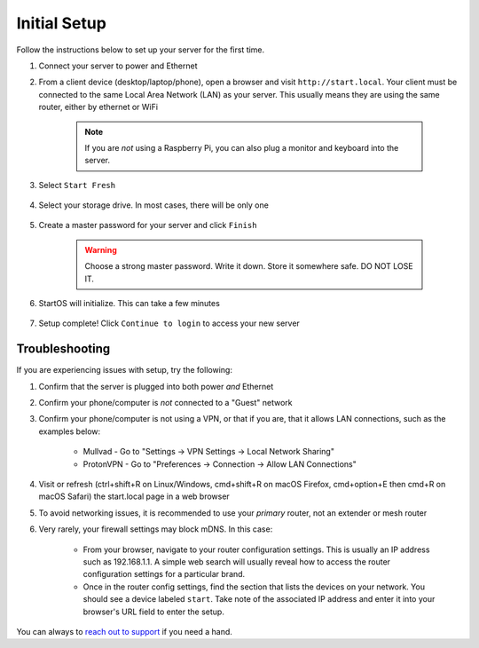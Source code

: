 .. _initial-setup:

=============
Initial Setup
=============
Follow the instructions below to set up your server for the first time.

#. Connect your server to power and Ethernet

#. From a client device (desktop/laptop/phone), open a browser and visit ``http://start.local``. Your client must be connected to the same Local Area Network (LAN) as your server. This usually means they are using the same router, either by ethernet or WiFi

	.. note:: If you are `not` using a Raspberry Pi, you can also plug a monitor and keyboard into the server.

#. Select ``Start Fresh``

	.. figure:: /_static/images/setup/screen0-startfresh_or_recover.jpg
		:width: 50%
		:alt: Fresh Setup

#. Select your storage drive. In most cases, there will be only one

	.. figure:: /_static/images/setup/screen4-select_storage.jpg
		:width: 50%
		:alt: Select Drive

#. Create a master password for your server and click ``Finish``

	.. warning:: Choose a strong master password. Write it down. Store it somewhere safe. DO NOT LOSE IT.

	.. figure:: /_static/images/setup/screen5-set_password.jpg
		:width: 50%
		:alt: Create New Password

#. StartOS will initialize. This can take a few minutes

	.. figure:: /_static/images/setup/screen6-storage_initialize.jpg
		:width: 50%
		:alt: SSD Initialization

#. Setup complete! Click ``Continue to login`` to access your new server

	.. figure:: /_static/images/setup/screen7-setup_complete.jpg
		:width: 50%
		:alt: Setup Complete

.. _setup-troubleshooting:

Troubleshooting
---------------
If you are experiencing issues with setup, try the following:

#. Confirm that the server is plugged into both power `and` Ethernet      
#. Confirm your phone/computer is `not` connected to a "Guest" network
#. Confirm your phone/computer is not using a VPN, or that if you are, that it allows LAN connections, such as the examples below:

    - Mullvad - Go to "Settings -> VPN Settings -> Local Network Sharing"
    - ProtonVPN - Go to "Preferences -> Connection -> Allow LAN Connections"

#. Visit or refresh (ctrl+shift+R on Linux/Windows, cmd+shift+R on macOS Firefox, cmd+option+E then cmd+R on macOS Safari) the start.local page in a web browser
#. To avoid networking issues, it is recommended to use your `primary` router, not an extender or mesh router
#. Very rarely, your firewall settings may block mDNS. In this case:

    - From your browser, navigate to your router configuration settings. This is usually an IP address such as 192.168.1.1. A simple web search will usually reveal how to access the router configuration settings for a particular brand.
    - Once in the router config settings, find the section that lists the devices on your network. You should see a device labeled ``start``. Take note of the associated IP address and enter it into your browser's URL field to enter the setup.

You can always to `reach out to support <https://start9.com/contact>`_ if you need a hand.
